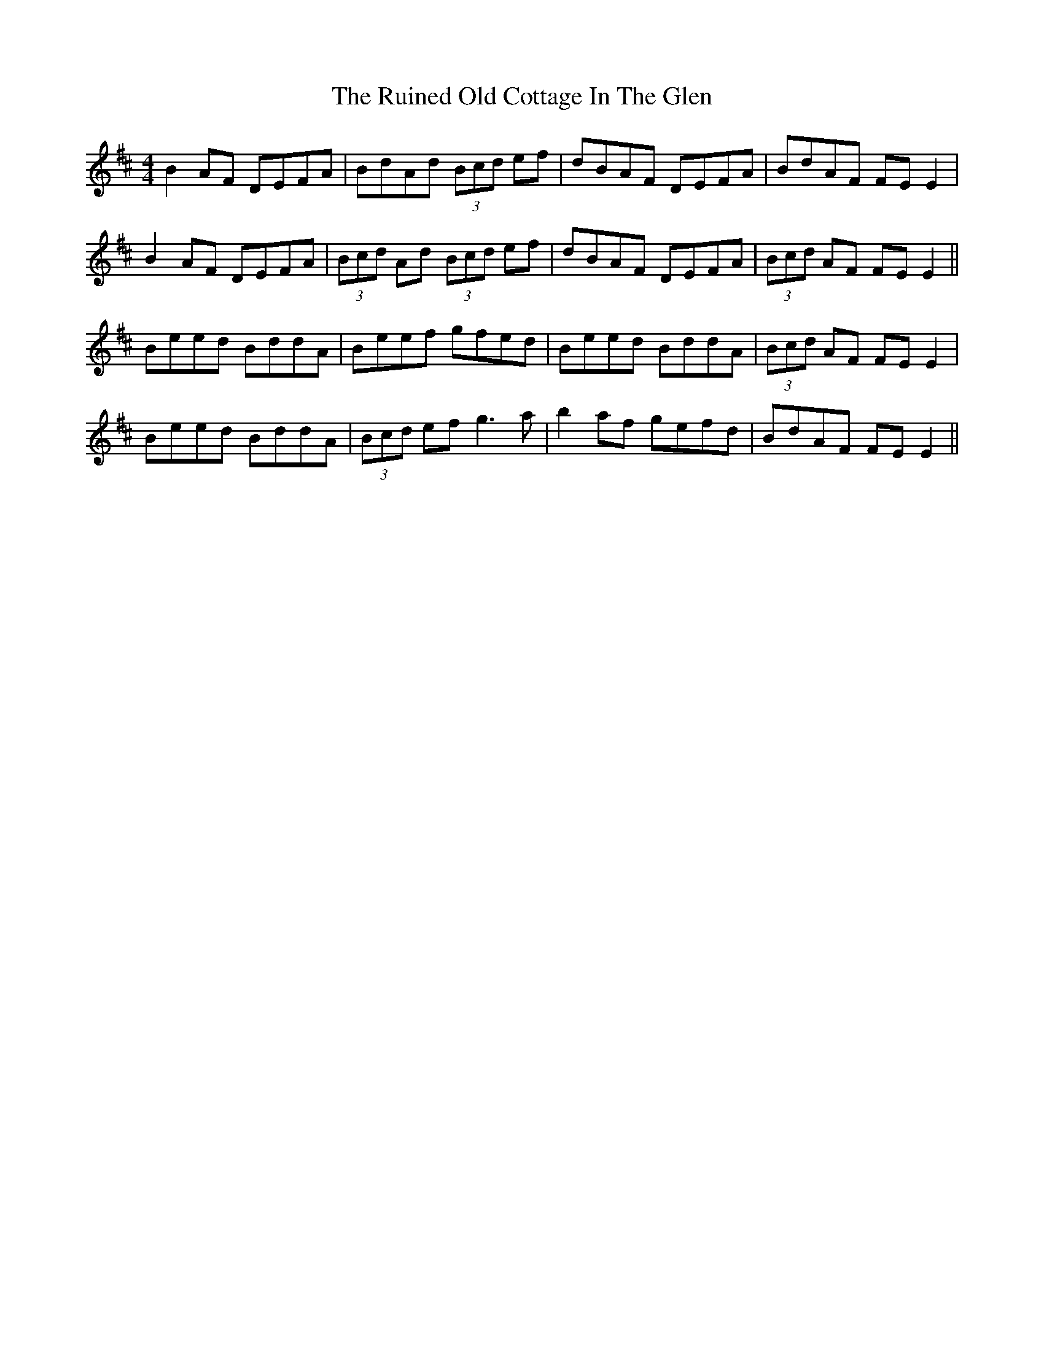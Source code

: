 X: 35524
T: Ruined Old Cottage In The Glen, The
R: reel
M: 4/4
K: Edorian
B2AF DEFA|BdAd (3Bcd ef|dBAF DEFA|BdAF FE E2|
B2AF DEFA|(3Bcd Ad (3Bcd ef|dBAF DEFA|(3Bcd AF FE E2||
Beed BddA|Beef gfed|Beed BddA|(3Bcd AF FE E2|
Beed BddA|(3Bcd ef g3a|b2af gefd|BdAF FE E2||

